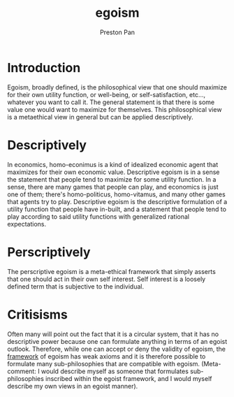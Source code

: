 :PROPERTIES:
:ID:       326eb3f8-680a-432c-bf69-42ba4d366116
:END:
#+title: egoism
#+author: Preston Pan
#+html_head: <link rel="stylesheet" type="text/css" href="../style.css" />
#+html_head: <script src="https://polyfill.io/v3/polyfill.min.js?features=es6"></script>
#+html_head: <script id="MathJax-script" async src="https://cdn.jsdelivr.net/npm/mathjax@3/es5/tex-mml-chtml.js"></script>
#+options: broken-links:t
* Introduction
Egoism, broadly defined, is the philosophical view that one should maximize for their own utility function, or well-being,
or self-satisfaction, etc..., whatever you want to call it. The general statement is that there is some value one would
want to maximize for themselves. This philosophical view is a metaethical view in general but can be applied descriptively.
* Descriptively
In economics, homo-econimus is a kind of idealized economic agent that maximizes for their own economic value. Descriptive
egoism is in a sense the statement that people tend to maximize for some utility function. In a sense, there are many games
that people can play, and economics is just one of them; there's homo-politicus, homo-vitamus, and many other games that
agents try to play. Descriptive egoism is the descriptive formulation of a utility function that people have in-built,
and a statement that people tend to play according to said utility functions with generalized rational expectations.
* Perscriptively
The perscriptive egoism is a meta-ethical framework that simply asserts that one should act in their own self interest.
Self interest is a loosely defined term that is subjective to the individual.
* Critisisms
Often many will point out the fact that it is a circular system, that it has no descriptive power because one can formulate
anything in terms of an egoist outlook. Therefore, while one can accept or deny the validity of egoism, the [[id:6d8c8bcc-58b0-4267-8035-81b3bf753505][framework]] of
egoism has weak axioms and it is therefore possible to formulate many sub-philosophies that are compatible with egoism.
(Meta-comment: I would describe myself as someone that formulates sub-philosophies inscribed within the egoist framework,
and I would myself describe my own views in an egoist manner).

